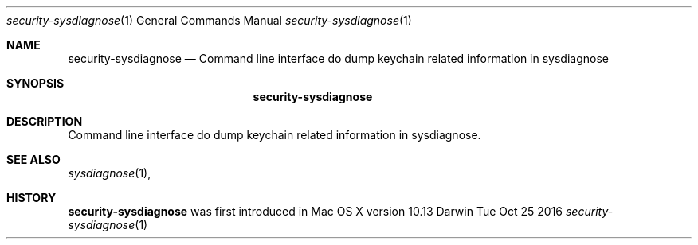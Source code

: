 .Dd Tue Oct 25 2016
.Dt security-sysdiagnose 1
.Os Darwin
.Sh NAME
.Nm security-sysdiagnose
.Nd Command line interface do dump keychain related information in sysdiagnose
.Sh SYNOPSIS
.Nm
.Sh DESCRIPTION
Command line interface do dump keychain related information in sysdiagnose.
.Sh SEE ALSO
.Xr sysdiagnose 1 ,
.Sh HISTORY
.Nm
was first introduced in Mac OS X version 10.13
